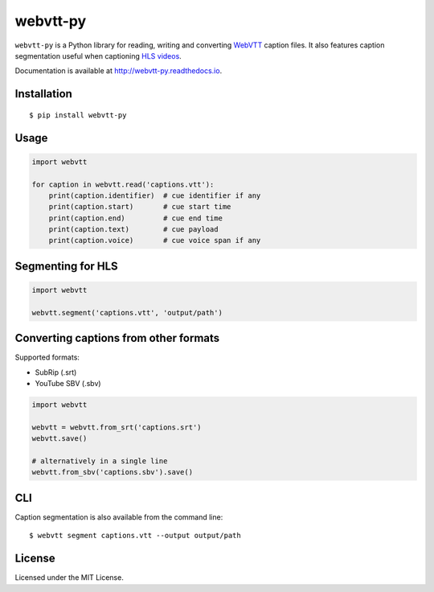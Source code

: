 webvtt-py
=========

|pypi| |pyversions| |license| |coverage| |build-status| |docs-status| |downloads|

``webvtt-py`` is a Python library for reading, writing and converting WebVTT_ caption files. It also features caption segmentation useful when captioning `HLS videos`_.

Documentation is available at http://webvtt-py.readthedocs.io.

.. _`WebVTT`: https://www.w3.org/TR/webvtt1/
.. _`HLS videos`: https://datatracker.ietf.org/doc/html/draft-pantos-hls-rfc8216bis

Installation
------------

::

    $ pip install webvtt-py

Usage
-----

.. code-block:: python

  import webvtt

  for caption in webvtt.read('captions.vtt'):
      print(caption.identifier)  # cue identifier if any
      print(caption.start)       # cue start time
      print(caption.end)         # cue end time
      print(caption.text)        # cue payload
      print(caption.voice)       # cue voice span if any

Segmenting for HLS
------------------

.. code-block:: python

  import webvtt

  webvtt.segment('captions.vtt', 'output/path')

Converting captions from other formats
--------------------------------------

Supported formats:

* SubRip (.srt)
* YouTube SBV (.sbv)

.. code-block:: python

  import webvtt

  webvtt = webvtt.from_srt('captions.srt')
  webvtt.save()

  # alternatively in a single line
  webvtt.from_sbv('captions.sbv').save()

CLI
---
Caption segmentation is also available from the command line:

::

    $ webvtt segment captions.vtt --output output/path

License
-------

Licensed under the MIT License.

.. |pypi| image:: https://img.shields.io/pypi/v/webvtt-py.svg
    :target: https://pypi.python.org/pypi/webvtt-py

.. |pyversions| image:: https://img.shields.io/pypi/pyversions/webvtt-py.svg
    :alt: Supported Python versions
    :target: https://pypi.python.org/pypi/webvtt-py

.. |license| image:: https://img.shields.io/pypi/l/webvtt-py.svg
    :alt: MIT License
    :target: https://opensource.org/licenses/MIT

.. |coverage| image:: https://codecov.io/gh/glut23/webvtt-py/graph/badge.svg?branch=master
    :target: https://codecov.io/gh/glut23/webvtt-py

.. |build-status| image:: https://github.com/glut23/webvtt-py/actions/workflows/ci.yml/badge.svg?branch=master
    :target: https://github.com/glut23/webvtt-py/actions/workflows/ci.yml

.. |docs-status| image:: https://readthedocs.org/projects/webvtt-py/badge/?version=latest
    :target: http://webvtt-py.readthedocs.io/en/latest/?badge=latest
    :alt: Documentation Status

.. |downloads| image:: https://static.pepy.tech/badge/webvtt-py
    :target: https://pepy.tech/project/webvtt-py
    :alt: Downloads